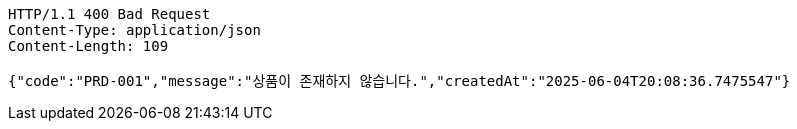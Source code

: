 [source,http,options="nowrap"]
----
HTTP/1.1 400 Bad Request
Content-Type: application/json
Content-Length: 109

{"code":"PRD-001","message":"상품이 존재하지 않습니다.","createdAt":"2025-06-04T20:08:36.7475547"}
----
